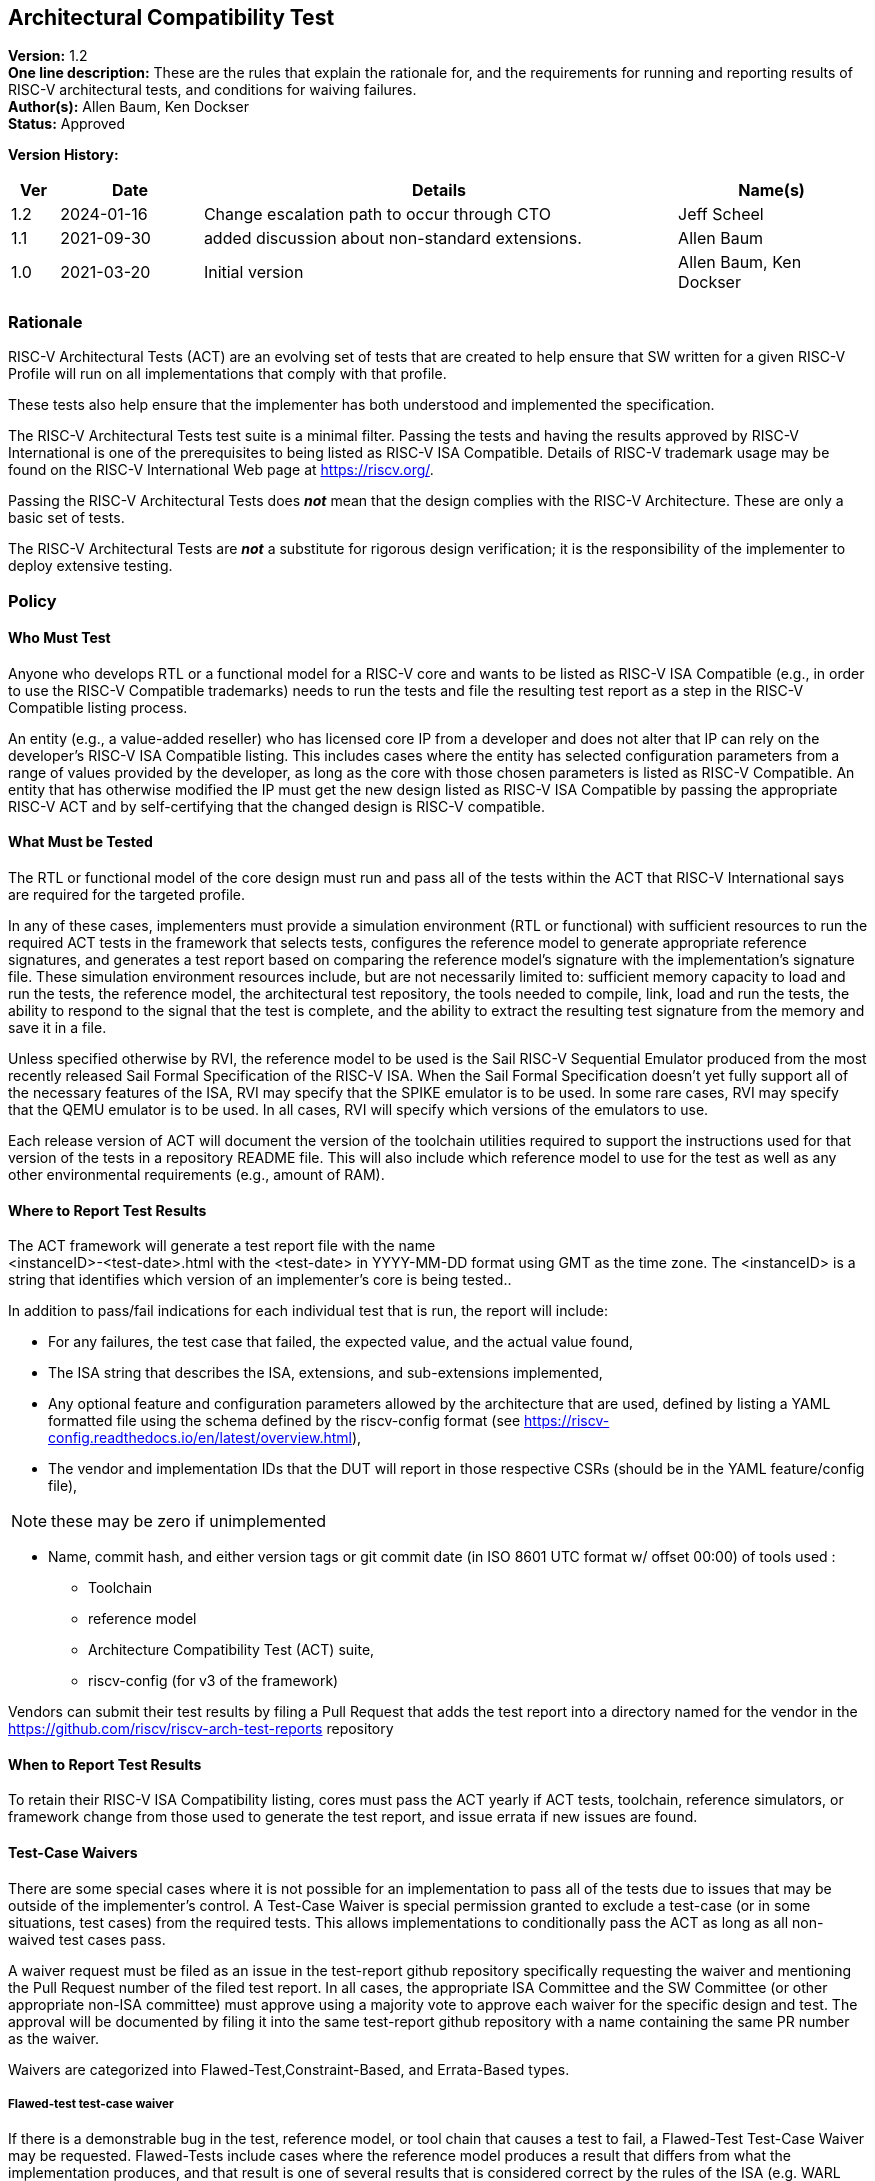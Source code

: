 [[act]]
== Architectural Compatibility Test

*Version:* 1.2 +
*One line description:* These are the rules that explain the rationale
for, and the requirements for running and reporting results of RISC-V
architectural tests, and conditions for waiving failures. +
*Author(s):* Allen Baum, Ken Dockser +
*Status:* Approved +

*Version History:* +
[width="100%",cols="<5%,<15%,<50%,<20%",options="header",]
|===
|Ver |Date |Details |Name(s)

|1.2 |2024-01-16 |Change escalation path to occur through CTO
|Jeff Scheel

|1.1 |2021-09-30 |added discussion about non-standard extensions.
|Allen Baum

|1.0 |2021-03-20 |Initial version |Allen Baum, Ken Dockser
|===


=== Rationale

RISC-V Architectural Tests (ACT) are an evolving set of tests that are
created to help ensure that SW written for a given RISC-V Profile will
run on all implementations that comply with that profile.

These tests also help ensure that the implementer has both understood
and implemented the specification.

The RISC-V Architectural Tests test suite is a minimal filter. Passing
the tests and having the results approved by RISC-V International is one
of the prerequisites to being listed as RISC-V ISA Compatible. Details
of RISC-V trademark usage may be found on the RISC-V International Web
page at https://riscv.org/.

Passing the RISC-V Architectural Tests does *_not_* mean that the design
complies with the RISC-V Architecture. These are only a basic set of
tests.

The RISC-V Architectural Tests are *_not_* a substitute for rigorous
design verification; it is the responsibility of the implementer to
deploy extensive testing.

=== Policy

==== Who Must Test

Anyone who develops RTL or a functional model for a RISC-V core and
wants to be listed as RISC-V ISA Compatible (e.g., in order to use the
RISC-V Compatible trademarks) needs to run the tests and file the
resulting test report as a step in the RISC-V Compatible listing
process.

An entity (e.g., a value-added reseller) who has licensed core IP from a
developer and does not alter that IP can rely on the developer’s RISC-V
ISA Compatible listing. This includes cases where the entity has
selected configuration parameters from a range of values provided by the
developer, as long as the core with those chosen parameters is listed as
RISC-V Compatible. An entity that has otherwise modified the IP must get
the new design listed as RISC-V ISA Compatible by passing the
appropriate RISC-V ACT and by self-certifying that the changed design is
RISC-V compatible.

==== What Must be Tested

The RTL or functional model of the core design must run and pass all of
the tests within the ACT that RISC-V International says are required for
the targeted profile.

In any of these cases, implementers must provide a simulation
environment (RTL or functional) with sufficient resources to run the
required ACT tests in the framework that selects tests, configures the
reference model to generate appropriate reference signatures, and
generates a test report based on comparing the reference model’s
signature with the implementation’s signature file. These simulation
environment resources include, but are not necessarily limited to:
sufficient memory capacity to load and run the tests, the reference
model, the architectural test repository, the tools needed to compile,
link, load and run the tests, the ability to respond to the signal that
the test is complete, and the ability to extract the resulting test
signature from the memory and save it in a file.

Unless specified otherwise by RVI, the reference model to be used is the
Sail RISC-V Sequential Emulator produced from the most recently released
Sail Formal Specification of the RISC-V ISA. When the Sail Formal
Specification doesn’t yet fully support all of the necessary features of
the ISA, RVI may specify that the SPIKE emulator is to be used. In some
rare cases, RVI may specify that the QEMU emulator is to be used. In all
cases, RVI will specify which versions of the emulators to use.

Each release version of ACT will document the version of the toolchain
utilities required to support the instructions used for that version of
the tests in a repository README file. This will also include which
reference model to use for the test as well as any other environmental
requirements (e.g., amount of RAM).

==== Where to Report Test Results

The ACT framework will generate a test report file with the name +
<instanceID>-<test-date>.html with the <test-date> in YYYY-MM-DD format
using GMT as the time zone. The <instanceID> is a string that identifies
which version of an implementer’s core is being tested..

In addition to pass/fail indications for each individual test that is
run, the report will include:

* For any failures, the test case that failed, the expected value, and
the actual value found,

* The ISA string that describes the ISA, extensions, and sub-extensions
implemented,

* Any optional feature and configuration parameters allowed by the
architecture that are used, defined by listing a YAML formatted file
using the schema defined by the riscv-config format (see
https://riscv-config.readthedocs.io/en/latest/overview.html), 

* The vendor and implementation IDs that the DUT will report in those
respective CSRs (should be in the YAML feature/config file),

NOTE: these may be zero if unimplemented

* Name, commit hash, and either version tags or git commit date (in ISO
8601 UTC format w/ offset 00:00) of tools used :

** Toolchain

** reference model

** Architecture Compatibility Test (ACT) suite,

** riscv-config (for v3 of the framework)

Vendors can submit their test results by filing a Pull Request that adds
the test report into a directory named for the vendor in the
https://github.com/riscv/riscv-arch-test-reports repository

==== When to Report Test Results

To retain their RISC-V ISA Compatibility listing, cores must pass the
ACT yearly if ACT tests, toolchain, reference simulators, or framework
change from those used to generate the test report, and issue errata if
new issues are found.

==== Test-Case Waivers

There are some special cases where it is not possible for an
implementation to pass all of the tests due to issues that may be
outside of the implementer’s control. A Test-Case Waiver is special
permission granted to exclude a test-case (or in some situations, test
cases) from the required tests. This allows implementations to
conditionally pass the ACT as long as all non-waived test cases pass.

A waiver request must be filed as an issue in the test-report github
repository specifically requesting the waiver and mentioning the Pull
Request number of the filed test report. In all cases, the appropriate
ISA Committee and the SW Committee (or other appropriate non-ISA
committee) must approve using a majority vote to approve each waiver for
the specific design and test. The approval will be documented by filing
it into the same test-report github repository with a name containing
the same PR number as the waiver.

Waivers are categorized into Flawed-Test,Constraint-Based, and
Errata-Based types.

===== Flawed-test test-case waiver

If there is a demonstrable bug in the test, reference model, or tool
chain that causes a test to fail, a Flawed-Test Test-Case Waiver may be
requested. Flawed-Tests include cases where the reference model produces
a result that differs from what the implementation produces, and that
result is one of several results that is considered correct by the rules
of the ISA (e.g. WARL behavior that tests don’t support). +
To be clear, a waiver is not to be requested -– and will not be granted
-– due to

* a bug in the design. +
* Cases that result from toolchain version that has not been tested to
work with the version listed as being used in the reference model
test-report for the most recent test-suite. +
* cases where there is an ambiguity or misinterpretation of the
architecture. Cases that involve architectural ambiguity should be
resolved by clarification in the specification.

===== Constraint-based test-case waiver

Constraint waivers may be granted in special cases including when:

. An implementation has architecturally valid configurations that
interfere with the ability of tests to run at reset +
. An Implementation establishes locked architecturally valid
configurations after reset that interfere with the ability of tests to
run.

In order to qualify for and be granted a constraint-based waiver:

* The implementer must document the constraint and its rationale to TSC,
and demonstrate that it is an architecturally valid configuration.

===== Errata-based test-case waiver

Errata-based waivers may be granted in special cases including when:

. An implementation fails an existing architectural test +
. An implementation has previously passed architectural tests, but fails
a subsequently released test after production or within 6 months before
product manufacturing release, such that fixing the design would cause
an undue hardship to the implementer (e.g., the design is in final
manufacturing stages). +
. An implementation has a known architectural flaw that is not covered
by an architectural test (in which case a test for that case should be
added to the test suite if possible).

. A RISC-V Compatible listed design either

** fails subsequently released ACT tests, or +
** is reported to have an architectural incompatibility , or
a design was given a test-case waiver, fails the new test due
to a bug, but the new test-case was not made available in a reasonable
amount of time such that fixing the design would cause an undue hardship
to the implementer (e.g., the design is in final manufacturing stages).

In order to qualify for and be granted an errata-based waiver,

* The implementer must provide the appropriate ISA committee (i.e.,
privileged or unprivileged) and SW or other HC with a detailed _erratum_
(as to be defined in the forthcoming Errata Policy Document) covering
the bugs resulting in any and all failures of test cases. +
* the implementer must properly classify each individual erratum in the
errata as "low impact" (to be defined in the Errata Policy, until then
defined as: easily worked around with minimal impact to general
performance and to SW complexity), and provide a remediation process, or
justification of why remediation is unnecessary.

If approved, the implementer is required to publish the errata on the
RISC-V website (and/or other appropriate location as determined by the
TSC) and make it otherwise readily available to users and coders. The
RVI Board and Marketing organization and TSC will be informed of the
decision by the ISA committee and the approval or disapproval filed in
the same github folder as the waiver request. If the implementer wants
to continue the non-conformant behavior, then they must change the
designation of that instanceID from compatible to custom. If they will
be conformant in the next revision of their product, they can mark
themselves as compatible with errata. +

NOTE: _(this must be mentioned in branding or ACT policy)_

NOTE: Errata-based waivers do not transfer to subsequent physical
implementations (e.g., the physical design is substantially changed) as
these are considered new designs; implementers are expected to use this
opportunity to fix known bugs.

==== Test-case waiver conditions

When a test-case waiver is granted, it

* only applies to a specific test case, not to an entire test +
* only applies to the version of the design to which it was granted +
* only lasts until the test case has been corrected or replaced
(flawed-test waiver) at which point the design must pass the corrected
test or request an errata-based waiver.

In no circumstances shall a test-case waiver be viewed as a waiver of an
architectural requirement that is not subsequently relaxed in the spec.
Furthermore, no software or hardware may rely on the behavior of the
design in the waived test case other than to determine if the design
contains the issue.

If any test-cases are granted waivers, and all other required test cases
and tests have passed, the design will be considered to have
_conditionally_ passed. This will allow the design to move forward in
the RISC-V Compatible listing process. For flawed-test waivers, once a
replacement test is available, the design will need to be retested and
must pass all tests to change the _conditional pass_ to a _pass_. If the
test continues to fail, then it is an errata and subject to the
errata-based waiver process. +
All waivers must be approved by a majority vote of the appropriate ISA
Committee (i.e., privileged or unprivileged) and the SW or other related
non-ISA HC..

==== Test Case Failures due to ISA restrictions or ambiguity

If a design fails on a test case, and the implementer believes that the
failure is due to either an ambiguity in the ISA or that the ISA is
inappropriately restrictive in the allowed behavior, the implementer
should make a request to the appropriate ISA Committee to have the
architecture amended. No waivers will be granted for such a case.
However, if the architecture is subsequently changed, the appropriate
tests will also be changed.

It is important to keep in mind that changes to the semantics of the ISA
must go through the entire ratification process. Clarifications to the
ISA that don’t change the semantics are subject to a lighter-weight
process that is beyond the scope of this document.

[NOTE]
====
Architectural Ambiguity cases are very sensitive; if unintended behavior
is allowed it might result in fragmentation of the architecture. These
cases must undergo the utmost scrutiny by appropriate experts to avoid
any unintended consequences.

It is incumbent upon the implementer to run the ACT early enough in the
design process so that any failures can be investigated and design
changes incorporated. Likewise, any issues with the tests, including
unexpected results from the reference design (especially in the case
where more than one result can be considered correct) need to be brought
to the attention of the appropriate ISA Committee as soon as possible.
That said, the implementer needs to have performed enough verification
on the design before attempting to run the ACT, such that the ACT is not
used to find bugs. The rationale here is the ACT is a spot check
intended to find major flaws in a verified design; any failures in the
ACT point to a major gap in the understanding of the architecture or the
design verification process.
====

=== Exceptions

Exceptions to the test requirements are handled through the waiver
process and changes to the ISA as mentioned above.

Implementers releasing non-standard extensions must label them as "X"
extensions as per the unprivileged specification and even though they
may fully pass ACT, any support for software ecosystem components will
be only supported through vendor efforts and not through RISC-V.

Any escalation should occur to the CTO who may choose to resolve the
issue, or escalate to the TSC or the CEO or the BOD.

